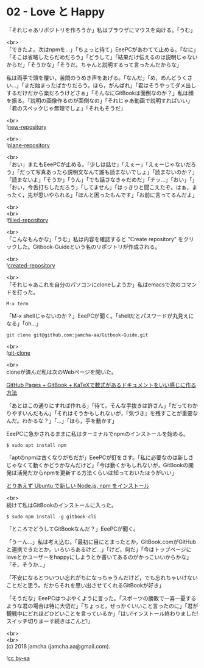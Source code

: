 #+OPTIONS: toc:nil
#+OPTIONS: \n:t

* 02 - Love と Happy

  「それじゃあリポジトリを作ろうか」私はブラウザにマウスを向ける。「うむ」

  <br>
  「できたよ。次はnpmを…」「ちょっと待て」EeePCがあわてて止める。「なに」「そこは省略したらだめだろう」「どうして」「結果だけ伝えるのは説明じゃないからだ」「そうかな」「そうだ。ちゃんと説明するって言ったんだからな」

  私は両手で頭を覆い，苦悶のうめき声をあげる。「なんだ」「め，めんどうくさい…」「まだ始まったばかりだろう。ほら，がんばれ」「君はそうやってダメ出しするだけだから楽だろうけどさぁ」「そんなにGitBookは面倒なのか？」私は顔を振る。「説明の画像作るのが面倒なの」「それじゃあ動画で説明すればいい」「君のスペックじゃ無理でしょ」「それもそうだ」

  <br>
  ![[./images/01.png][new-repository]]

  <br>
  ![[./images/02.png][plane-repository]]

  <br>
  「おい」またもEeePCが止める。「少しは話せ」「えぇー」「えぇーじゃないだろう」「だって写真あったら説明文なんて誰も読まないでしょ」「読まないのか？」「読まないよ」「そうか」「うん」「でも話さなきゃだめだ」「チッ…」「おい」「」「おい，今舌打ちしただろう」「してません」「はっきりと聞こえたぞ。はぁ，まったく，先が思いやられる」「ほんと困ったもんです」「お前に言ってるんだよ」

  <br>
  <br>
  ![[./images/03.png][filled-repository]]

  <br>
  「こんなもんかな」「うむ」私は内容を確認すると "Create repository" をクリックした。Gitbook-Guideという名のリポジトリが作成される。

  <br>
  ![[./images/04.png][created-repository]]

  <br>
  「それじゃあこれを自分のパソコンにcloneしようか」私はemacsで次のコマンドを打った。

  #+BEGIN_SRC 
  M-x term
  #+END_SRC

  「M-x shellじゃないのか？」EeePCが聞く。「shellだとパスワードが丸見えになる」「oh...」

  #+BEGIN_SRC 
  git clone git@github.com:jamcha-aa/Gitbook-Guide.git
  #+END_SRC

  <br>
  ![[./images/05.png][git-clone]]

  <br>
  cloneが済んだ私は次のWebページを開いた。

  [[http://mizukami234.hateblo.jp/entry/github-pages-gitbook-katex-example][GitHub Pages + GitBook + KaTeXで数式があるドキュメントをいい感じに作る方法]]

  「あとはこの通りにすれば作れる」「待て。そんな手抜きは許さん」「だってわかりやすいんだもん」「それはそうかもしれないが，『気づき』を残すことが重要なんだ。わかるな？」「…」「ほら，手を動かす」

  EeePCに急かされるままに私はターミナルでnpmのインストールを始める。

  #+BEGIN_SRC 
  $ sudo apt install npm
  #+END_SRC

  「aptのnpmは古くなりがちだが」EeePCが釘をさす。「私に必要なのは新しさじゃなくて動くかどうかなんだけど」「今は動くかもしれないが，GitBookの開発は活発だからnpmを更新する方法くらいは知っておいたほうがいい」

  [[https://qiita.com/kerupani129/items/60ee8c8becc2fe9f0d28][とりあえず Ubuntu で新しい Node.js, npm をインストール]]

  <br>
  続けて私はGitBookのインストールに入った。

  #+BEGIN_SRC 
  $ sudo npm install -g gitbook-cli
  #+END_SRC

  「ところでどうしてGitBookなんだ？」EeePCが聞く。

  「うーん…」私は考え込む。「最初に目にとまったとか，GitBook.comがGitHubと連携できたとか，いろいろあるけど…」「けど，何だ」「今はトップページにloveとかユーザーをhappyにしようとか書いてあるのがかっこいいからかな」「そ，そうか…」

  「不安になるとついつい忘れがちになっちゃうんだけど，でも忘れちゃいけないことだと思う。だからそれを思い出させてくれるGitBookが好き」

  「そうだな」EeePCはつぶやくように言った。「スポーツの勝敗で一喜一憂するような君の場合は特に大切だ」「ちょっと，せっかくいいこと言ったのに」「君が観戦中にどれほどひどいことを言っているか」「はい!インストール終わりました!スイッチ切りまーす続きはこんど!」

  <br>
  <br>
  (c) 2018 jamcha (jamcha.aa@gmail.com).

  ![[https://i.creativecommons.org/l/by-sa/4.0/88x31.png][cc by-sa]]
